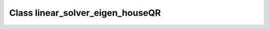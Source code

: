 Class linear_solver_eigen_houseQR
=================================

.. doxygenclass:: o2scl_linalg::linear_solver_eigen_houseQR
